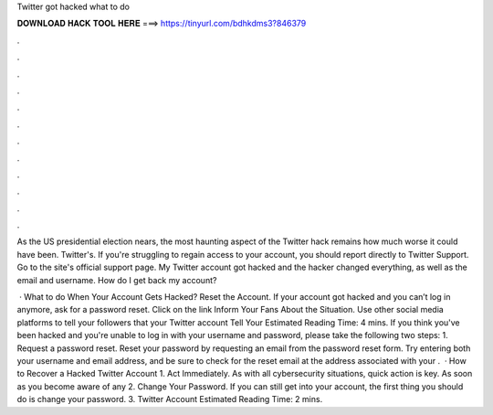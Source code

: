 Twitter got hacked what to do



𝐃𝐎𝐖𝐍𝐋𝐎𝐀𝐃 𝐇𝐀𝐂𝐊 𝐓𝐎𝐎𝐋 𝐇𝐄𝐑𝐄 ===> https://tinyurl.com/bdhkdms3?846379



.



.



.



.



.



.



.



.



.



.



.



.

As the US presidential election nears, the most haunting aspect of the Twitter hack remains how much worse it could have been. Twitter's. If you're struggling to regain access to your account, you should report directly to Twitter Support. Go to the site's official support page. My Twitter account got hacked and the hacker changed everything, as well as the email and username. How do I get back my account?

 · What to do When Your Account Gets Hacked? Reset the Account. If your account got hacked and you can’t log in anymore, ask for a password reset. Click on the link Inform Your Fans About the Situation. Use other social media platforms to tell your followers that your Twitter account Tell Your Estimated Reading Time: 4 mins. If you think you've been hacked and you're unable to log in with your username and password, please take the following two steps: 1. Request a password reset. Reset your password by requesting an email from the password reset form. Try entering both your username and email address, and be sure to check for the reset email at the address associated with your .  · How to Recover a Hacked Twitter Account 1. Act Immediately. As with all cybersecurity situations, quick action is key. As soon as you become aware of any 2. Change Your Password. If you can still get into your account, the first thing you should do is change your password. 3. Twitter Account Estimated Reading Time: 2 mins.
